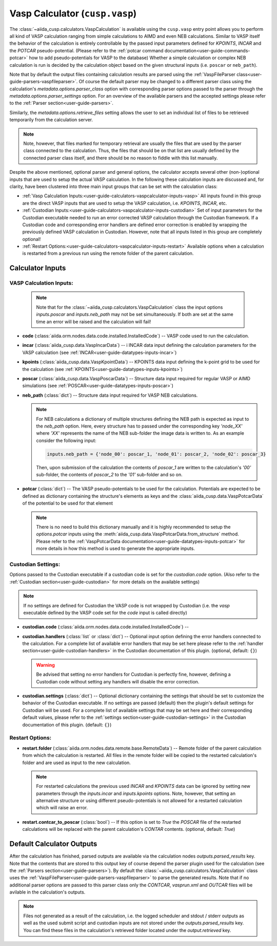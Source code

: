 .. _user-guide-calculators-vaspcalculator:

Vasp Calculator (``cusp.vasp``)
===============================

The :class:`~aiida_cusp.calculators.VaspCalculation` is available using the ``cusp.vasp`` entry point allows you to perform all kind of VASP calculation ranging from simple calculations to AIMD and even NEB calculations.
Similar to VASP itself the behavior of the calculation is entirely controllable by the passed input parameters defined for `KPOINTS`, `INCAR` and the `POTCAR` pseudo-potential.
(Please refer to the :ref:`potcar command documentation<user-guide-commands-potcar>` how to add pseudo-potentials for VASP to the database)
Whether a simple calculation or complex NEB calculation is run is decided by the calculation object based on the given structural inputs (i.e. ``poscar`` or ``neb_path``).

Note that by default the output files containing calculation results are parsed using the :ref:`VaspFileParser class<user-guide-parsers-vaspfileparser>`.
Of course the default parser may be changed to a different parser class using the calculation's `metadata.options.parser_class` option with corresponding parser options passed to the parser through the `metadata.options.parser_settings` option.
For an overview of the available parsers and the accepted settings please refer to the :ref:`Parser section<user-guide-parsers>`.

Similarly, the `metadata.options.retrieve_files` setting allows the user to set an individual list of files to be retrieved temporarily from the calculation server.

.. note::

   Note, however, that files marked for temporary retrieval are usually the files that are used by the parser class connected to the calculation.
   Thus, the files that should be on that list are usually defined by the connected parser class itself, and there should be no reason to fiddle with this list manually.

Despite the above mentioned, optional parser and general options, the calculator accepts several other (non-)optional inputs that are used to setup the actual VASP calculation.
In the following these calculation inputs are discussed and, for clarity, have been clustered into three main input groups that can be set with the calculation class:

* :ref:`Vasp Calculation Inputs:<user-guide-calculators-vaspcalculator-inputs-vasp>`
  All inputs found in this group are the direct VASP inputs that are used to setup the VASP calculation, i.e. `KPOINTS`, `INCAR`, etc.
* :ref:`Custodian Inputs:<user-guide-calculators-vaspcalculator-inputs-custodian>`
  Set of input parameters for the Custodian executable needed to run an error corrected VASP calculation through the Custodian framework.
  If a Custodian code and corresponding error handlers are defined error correction is enabled by wrapping the previously defined VASP calculation in Custodian.
  However, note that all inputs listed in this group are completely optional!
* :ref:`Restart Options:<user-guide-calculators-vaspcalculator-inputs-restart>`
  Available options when a calculation is restarted from a previous run using the remote folder of the parent calculation.

.. _user-guide-calculators-vaspcalculator-inputs:

Calculator Inputs
-----------------

.. _user-guide-calculators-vaspcalculator-inputs-vasp:

VASP Calculation Inputs:
""""""""""""""""""""""""

  .. note::

     Note that for the :class:`~aiida_cusp.calculators.VaspCalculation` class the input options `inputs.poscar` and `inputs.neb_path` may not be set simultaneously.
     If both are set at the same time an error will be raised and the calculation will fail!

* **code** (:class:`aiida.orm.nodes.data.code.installed.InstalledCode`) --
  VASP code used to run the calculation.
* **incar** (:class:`aiida_cusp.data.VaspIncarData`) -- i
  INCAR data input defining the calculation parameters for the VASP calculation (see :ref:`INCAR<user-guide-datatypes-inputs-incar>`)
* **kpoints** (:class:`aiida_cusp.data.VaspKpointData`) --
  KPOINTS data input defining the k-point grid to be used for the calculation (see :ref:`KPOINTS<user-guide-datatypes-inputs-kpoints>`)
* **poscar** (:class:`aiida_cusp.data.VaspPoscarData`) --
  Structure data input required for regular VASP or AIMD simulations (see :ref:`POSCAR<user-guide-datatypes-inputs-poscar>`)
* **neb_path** (:class:`dict`) --
  Structure data input required for VASP NEB calculations.

  .. note::

     For NEB calculations a dictionary of multiple structures defining the NEB path is expected as input to the `neb_path` option.
     Here, every structure has to passed under the corresponding key `'node_XX'` where `'XX'` represents the name of the NEB sub-folder the image data is written to.
     As an example consider the following input:

     .. code-block:: python

        inputs.neb_path = {'node_00': poscar_1, 'node_01': poscar_2, 'node_02': poscar_3}

     Then, upon submission of the calculation the contents of `poscar_1` are written to the calculation's `'00'` sub-folder, the contents of `poscar_2` to the `'01'` sub-folder and so on.

* **potcar** (:class:`dict`) --
  The VASP pseudo-potentials to be used for the calculation.
  Potentials are expected to be defined as dictionary containing the structure's elements as keys and the :class:`aiida_cusp.data.VaspPotcarData` of the potential to be used for that element

  .. note::

     There is no need to build this dictionary manually and it is highly recommended to setup the `options.potcar` inputs using the :meth:`aiida_cusp.data.VaspPotcarData.from_structure` method.
     Please refer to the :ref:`VaspPotcarData documentation<user-guide-datatypes-inputs-potcar>` for more details in how this method is used to generate the appropriate inputs.

.. _user-guide-calculators-vaspcalculator-inputs-custodian:

Custodian Settings:
"""""""""""""""""""

Options passed to the Custodian executable if a custodian code is set for the `custodian.code` option.
(Also refer to the :ref:`Custodian section<user-guide-custodian>` for more details on the available settings)

.. note::

   If no settings are defined for Custodian the VASP code is not wrapped by Custodian (i.e. the `vasp` executable defined by the VASP code set for the `code` input is called directly)

* **custodian.code** (:class:`aiida.orm.nodes.data.code.installed.InstalledCode`) --
* **custodian.handlers** (:class:`list` or :class:`dict`) --
  Optional input option defining the error handlers connected to the calculation.
  For a complete list of available error handlers that may be set here please refer to the :ref:`handler section<user-guide-custodian-handlers>` in the Custodian documentation of this plugin.
  (optional, default: ``{}``)

  .. warning::

     Be advised that setting no error handlers for Custodian is perfectly fine, however, defining a Custodian code without setting any handlers will disable the error correction.

* **custodian.settings** (:class:`dict`) --
  Optional dictionary containing the settings that should be set to customize the behavior of the Custodian executable.
  If no settings are passed (default) then the plugin's default settings for Custodian will be used.
  For a complete list of available settings that may be set here and their corresponding default values, please refer to the :ref:`settings section<user-guide-custodian-settings>` in the Custodian documentation of this plugin.
  (default: ``{}``)

.. _user-guide-calculators-vaspcalculator-inputs-restart:

Restart Options:
""""""""""""""""

* **restart.folder** (:class:`aiida.orm.nodes.data.remote.base.RemoteData`) --
  Remote folder of the parent calculation from which the calculation is restarted.
  All files in the remote folder will be copied to the restarted calculation's folder and are used as input to the new calculation.

  .. note::

     For restarted calculations the previous used `INCAR` and `KPOINTS` data can be ignored by setting new parameters through the `inputs.incar` and `inputs.kpoints` options.
     Note, however, that setting an alternative structure or using different pseudo-potentials is not allowed for a restarted calculation which will raise an error.

* **restart.contcar_to_poscar** (:class:`bool`) --
  If this option is set to `True` the `POSCAR` file of the restarted calculations will be replaced with the parent calculation's `CONTAR` contents.
  (optional, default: `True`)

.. _user-guide-calculators-vaspcalculator-outputs:

Default Calculator Outputs
---------------------------

After the calculation has finished, parsed outputs are available via the calculation nodes `outputs.parsed_results` key.
Note that the contents that are stored to this output key of course depend the parser plugin used for the calculation (see the :ref:`Parsers section<user-guide-parsers>`).
By default the :class:`~aiida_cusp.calculators.VaspCalculation` class uses the :ref:`VaspFileParser<user-guide-parsers-vaspfileparser>` to parse the generated results.
Note that if no additional parser options are passed to this parser class only the `CONTCAR`, `vasprun.xml` and `OUTCAR` files will be avilable in the calculation's outputs.

.. note::

   Files not generated as a result of the calculation, i.e. the logged scheduler and stdout / stderr outputs as well as the used submit script and custodian inputs are not stored under the `outputs.parsed_results` key.
   You can find these files in the calculation's retrieved folder located under the `output.retrieved` key.
